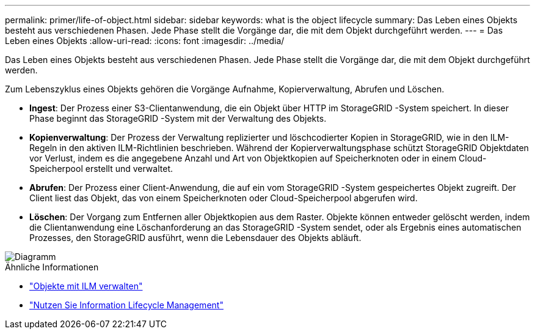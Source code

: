 ---
permalink: primer/life-of-object.html 
sidebar: sidebar 
keywords: what is the object lifecycle 
summary: Das Leben eines Objekts besteht aus verschiedenen Phasen.  Jede Phase stellt die Vorgänge dar, die mit dem Objekt durchgeführt werden. 
---
= Das Leben eines Objekts
:allow-uri-read: 
:icons: font
:imagesdir: ../media/


[role="lead"]
Das Leben eines Objekts besteht aus verschiedenen Phasen.  Jede Phase stellt die Vorgänge dar, die mit dem Objekt durchgeführt werden.

Zum Lebenszyklus eines Objekts gehören die Vorgänge Aufnahme, Kopierverwaltung, Abrufen und Löschen.

* *Ingest*: Der Prozess einer S3-Clientanwendung, die ein Objekt über HTTP im StorageGRID -System speichert.  In dieser Phase beginnt das StorageGRID -System mit der Verwaltung des Objekts.
* *Kopienverwaltung*: Der Prozess der Verwaltung replizierter und löschcodierter Kopien in StorageGRID, wie in den ILM-Regeln in den aktiven ILM-Richtlinien beschrieben.  Während der Kopierverwaltungsphase schützt StorageGRID Objektdaten vor Verlust, indem es die angegebene Anzahl und Art von Objektkopien auf Speicherknoten oder in einem Cloud-Speicherpool erstellt und verwaltet.
* *Abrufen*: Der Prozess einer Client-Anwendung, die auf ein vom StorageGRID -System gespeichertes Objekt zugreift.  Der Client liest das Objekt, das von einem Speicherknoten oder Cloud-Speicherpool abgerufen wird.
* *Löschen*: Der Vorgang zum Entfernen aller Objektkopien aus dem Raster.  Objekte können entweder gelöscht werden, indem die Clientanwendung eine Löschanforderung an das StorageGRID -System sendet, oder als Ergebnis eines automatischen Prozesses, den StorageGRID ausführt, wenn die Lebensdauer des Objekts abläuft.


image::../media/object_lifecycle.png[Diagramm, das die Lebensdauer eines Objekts zeigt]

.Ähnliche Informationen
* link:../ilm/index.html["Objekte mit ILM verwalten"]
* link:using-information-lifecycle-management.html["Nutzen Sie Information Lifecycle Management"]

